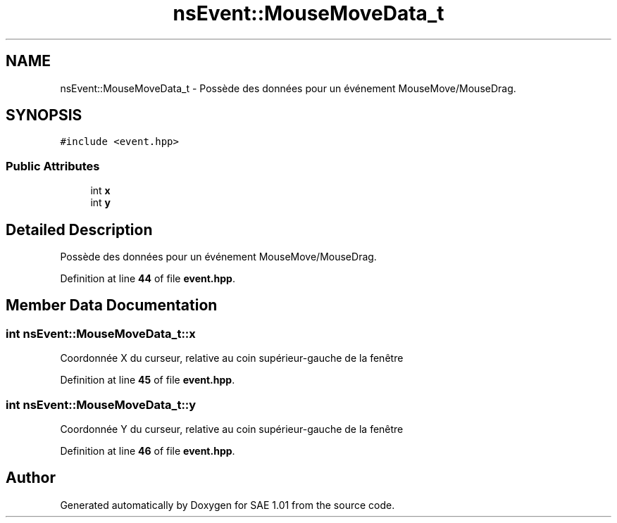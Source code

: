 .TH "nsEvent::MouseMoveData_t" 3 "Fri Jan 10 2025" "SAE 1.01" \" -*- nroff -*-
.ad l
.nh
.SH NAME
nsEvent::MouseMoveData_t \- Possède des données pour un événement MouseMove/MouseDrag\&.  

.SH SYNOPSIS
.br
.PP
.PP
\fC#include <event\&.hpp>\fP
.SS "Public Attributes"

.in +1c
.ti -1c
.RI "int \fBx\fP"
.br
.ti -1c
.RI "int \fBy\fP"
.br
.in -1c
.SH "Detailed Description"
.PP 
Possède des données pour un événement MouseMove/MouseDrag\&. 
.PP
Definition at line \fB44\fP of file \fBevent\&.hpp\fP\&.
.SH "Member Data Documentation"
.PP 
.SS "int nsEvent::MouseMoveData_t::x"
Coordonnée X du curseur, relative au coin supérieur-gauche de la fenêtre 
.PP
Definition at line \fB45\fP of file \fBevent\&.hpp\fP\&.
.SS "int nsEvent::MouseMoveData_t::y"
Coordonnée Y du curseur, relative au coin supérieur-gauche de la fenêtre 
.PP
Definition at line \fB46\fP of file \fBevent\&.hpp\fP\&.

.SH "Author"
.PP 
Generated automatically by Doxygen for SAE 1\&.01 from the source code\&.
